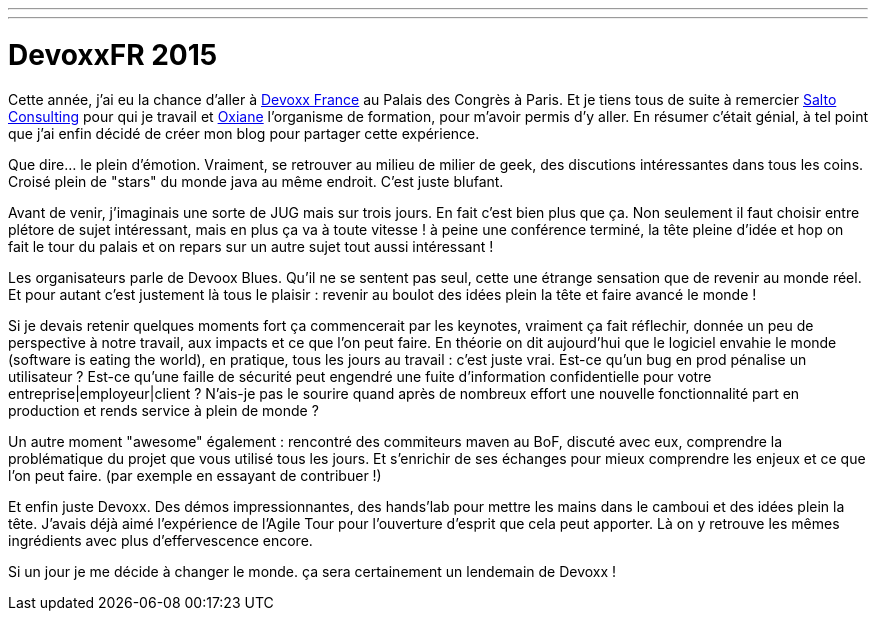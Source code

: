 ---
---
= DevoxxFR 2015

Cette année, j'ai eu la chance d'aller à http://devoxx.fr/[Devoxx France] au Palais des Congrès à Paris. Et je tiens tous de suite à remercier http://salto-consulting.com/[Salto Consulting] pour qui je travail et http://www.oxiane.com/[Oxiane] l'organisme de formation, pour m'avoir permis d'y aller. En résumer c'était génial, à tel point que j'ai enfin décidé de créer mon blog pour partager cette expérience.

Que dire... le plein d'émotion. Vraiment, se retrouver au milieu de milier de geek, des discutions intéressantes dans tous les coins. Croisé plein de "stars" du monde java au même endroit. C'est juste blufant.

Avant de venir, j'imaginais une sorte de JUG mais sur trois jours. En fait c'est bien plus que ça. Non seulement il faut choisir entre plétore de sujet intéressant, mais en plus ça va à toute vitesse ! à peine une conférence terminé, la tête pleine d'idée et hop on fait le tour du palais et on repars sur un autre sujet tout aussi intéressant !

Les organisateurs parle de Devoox Blues. Qu'il ne se sentent pas seul, cette une étrange sensation que de revenir au monde réel. Et pour autant c'est justement là tous le plaisir : revenir au boulot des idées plein la tête et faire avancé le monde !

Si je devais retenir quelques moments fort ça commencerait par les keynotes, vraiment ça fait réflechir, donnée un peu de perspective à notre travail, aux impacts et ce que l'on peut faire. En théorie on dit aujourd'hui que le logiciel envahie le monde (software is eating the world), en pratique, tous les jours au travail : c'est juste vrai. Est-ce qu'un bug en prod pénalise un utilisateur ? Est-ce qu'une faille de sécurité peut engendré une fuite d'information confidentielle pour votre entreprise|employeur|client ? N'ais-je pas le sourire quand après de nombreux effort une nouvelle fonctionnalité part en production et rends service à plein de monde ?

Un autre moment "awesome" également : rencontré des commiteurs maven au BoF, discuté avec eux, comprendre la problématique du projet que vous utilisé tous les jours. Et s'enrichir de ses échanges pour mieux comprendre les enjeux et ce que l'on peut faire. (par exemple en essayant de contribuer !)

Et enfin juste Devoxx. Des démos impressionnantes, des hands'lab pour mettre les mains dans le camboui et des idées plein la tête. J'avais déjà aimé l'expérience de l'Agile Tour pour l'ouverture d'esprit que cela peut apporter. Là on y retrouve les mêmes ingrédients avec plus d'effervescence encore.

Si un jour je me décide à changer le monde. ça sera certainement un lendemain de Devoxx !

